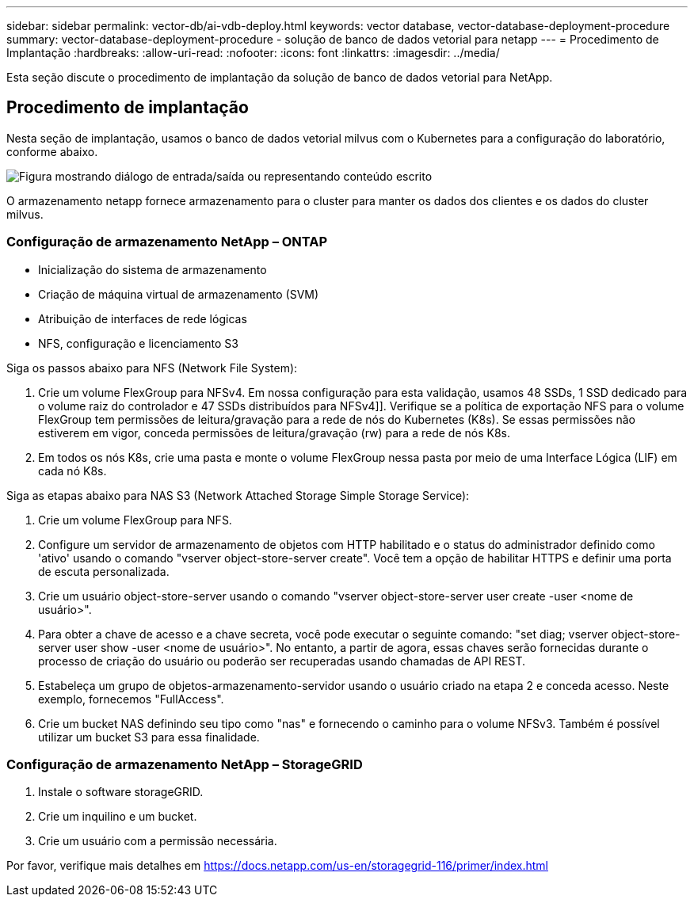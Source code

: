 ---
sidebar: sidebar 
permalink: vector-db/ai-vdb-deploy.html 
keywords: vector database, vector-database-deployment-procedure 
summary: vector-database-deployment-procedure - solução de banco de dados vetorial para netapp 
---
= Procedimento de Implantação
:hardbreaks:
:allow-uri-read: 
:nofooter: 
:icons: font
:linkattrs: 
:imagesdir: ../media/


[role="lead"]
Esta seção discute o procedimento de implantação da solução de banco de dados vetorial para NetApp.



== Procedimento de implantação

Nesta seção de implantação, usamos o banco de dados vetorial milvus com o Kubernetes para a configuração do laboratório, conforme abaixo.

image:deployment-architecture.png["Figura mostrando diálogo de entrada/saída ou representando conteúdo escrito"]

O armazenamento netapp fornece armazenamento para o cluster para manter os dados dos clientes e os dados do cluster milvus.



=== Configuração de armazenamento NetApp – ONTAP

* Inicialização do sistema de armazenamento
* Criação de máquina virtual de armazenamento (SVM)
* Atribuição de interfaces de rede lógicas
* NFS, configuração e licenciamento S3


Siga os passos abaixo para NFS (Network File System):

. Crie um volume FlexGroup para NFSv4.  Em nossa configuração para esta validação, usamos 48 SSDs, 1 SSD dedicado para o volume raiz do controlador e 47 SSDs distribuídos para NFSv4]]. Verifique se a política de exportação NFS para o volume FlexGroup tem permissões de leitura/gravação para a rede de nós do Kubernetes (K8s).  Se essas permissões não estiverem em vigor, conceda permissões de leitura/gravação (rw) para a rede de nós K8s.
. Em todos os nós K8s, crie uma pasta e monte o volume FlexGroup nessa pasta por meio de uma Interface Lógica (LIF) em cada nó K8s.


Siga as etapas abaixo para NAS S3 (Network Attached Storage Simple Storage Service):

. Crie um volume FlexGroup para NFS.
. Configure um servidor de armazenamento de objetos com HTTP habilitado e o status do administrador definido como 'ativo' usando o comando "vserver object-store-server create".  Você tem a opção de habilitar HTTPS e definir uma porta de escuta personalizada.
. Crie um usuário object-store-server usando o comando "vserver object-store-server user create -user <nome de usuário>".
. Para obter a chave de acesso e a chave secreta, você pode executar o seguinte comando: "set diag; vserver object-store-server user show -user <nome de usuário>".  No entanto, a partir de agora, essas chaves serão fornecidas durante o processo de criação do usuário ou poderão ser recuperadas usando chamadas de API REST.
. Estabeleça um grupo de objetos-armazenamento-servidor usando o usuário criado na etapa 2 e conceda acesso.  Neste exemplo, fornecemos "FullAccess".
. Crie um bucket NAS definindo seu tipo como "nas" e fornecendo o caminho para o volume NFSv3.  Também é possível utilizar um bucket S3 para essa finalidade.




=== Configuração de armazenamento NetApp – StorageGRID

. Instale o software storageGRID.
. Crie um inquilino e um bucket.
. Crie um usuário com a permissão necessária.


Por favor, verifique mais detalhes em https://docs.netapp.com/us-en/storagegrid-116/primer/index.html[]
